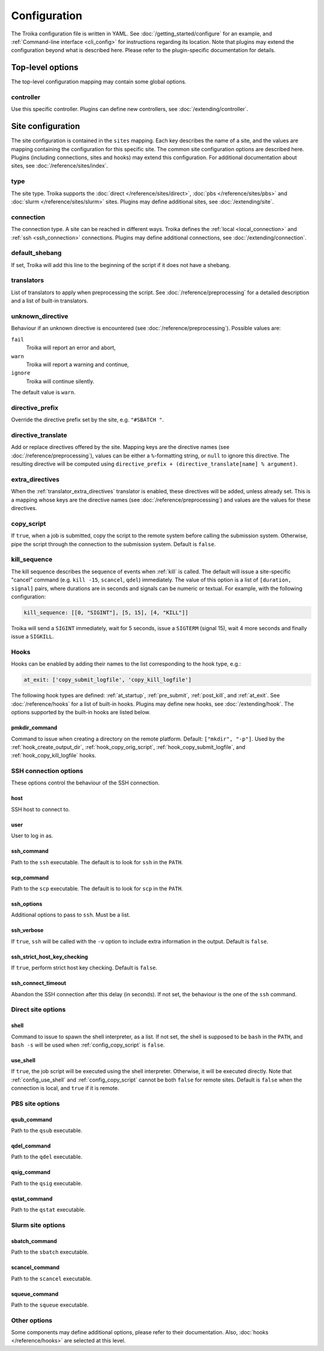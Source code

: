 
.. _configuration:

Configuration
=============

The Troika configuration file is written in YAML. See
:doc:`/getting_started/configure` for an example, and :ref:`Command-line
interface <cli_config>` for instructions regarding its location. Note that
plugins may extend the configuration beyond what is described here. Please refer
to the plugin-specific documentation for details.

Top-level options
-----------------

The top-level configuration mapping may contain some global options.


.. _config_controller:

controller
~~~~~~~~~~

Use this specific controller. Plugins can define new controllers, see
:doc:`/extending/controller`.


Site configuration
------------------

The site configuration is contained in the ``sites`` mapping. Each key describes
the name of a site, and the values are mapping containing the configuration for
this specific site. The common site configuration options are described here.
Plugins (including connections, sites and hooks) may extend this configuration.
For additional documentation about sites, see :doc:`/reference/sites/index`.

.. _type:

type
~~~~

The site type. Troika supports the :doc:`direct </reference/sites/direct>`,
:doc:`pbs </reference/sites/pbs>` and :doc:`slurm </reference/sites/slurm>`
sites. Plugins may define additional sites, see :doc:`/extending/site`.


.. _connection:

connection
~~~~~~~~~~

The connection type. A site can be reached in different ways. Troika defines the
:ref:`local <local_connection>` and :ref:`ssh <ssh_connection>` connections.
Plugins may define additional connections, see :doc:`/extending/connection`.


.. _default_shebang:

default_shebang
~~~~~~~~~~~~~~~

If set, Troika will add this line to the beginning of the script if it does not
have a shebang.


.. _translators:

translators
~~~~~~~~~~~

List of translators to apply when preprocessing the script. See
:doc:`/reference/preprocessing` for a detailed description and a list of
built-in translators.


unknown_directive
~~~~~~~~~~~~~~~~~

Behaviour if an unknown directive is encountered (see
:doc:`/reference/preprocessing`). Possible values are:

``fail``
   Troika will report an error and abort,
``warn``
   Troika will report a warning and continue,
``ignore``
   Troika will continue silently.

The default value is ``warn``.


directive_prefix
~~~~~~~~~~~~~~~~

Override the directive prefix set by the site, e.g. ``"#SBATCH "``.


.. _directive_translate:

directive_translate
~~~~~~~~~~~~~~~~~~~

Add or replace directives offered by the site. Mapping keys are the directive
names (see :doc:`/reference/preprocessing`), values can be either a
``%``-formatting string, or ``null`` to ignore this directive. The resulting
directive will be computed using ``directive_prefix + (directive_translate[name]
% argument)``.


.. _config_extra_directives:

extra_directives
~~~~~~~~~~~~~~~~

When the :ref:`translator_extra_directives` translator is enabled, these
directives will be added, unless already set. This is a mapping whose keys are
the directive names (see :doc:`/reference/preprocessing`) and values are the
values for these directives.


.. _config_copy_script:

copy_script
~~~~~~~~~~~

If ``true``, when a job is submitted, copy the script to the remote system
before calling the submission system. Otherwise, pipe the script through the
connection to the submission system. Default is ``false``.

.. _kill_sequence:

kill_sequence
~~~~~~~~~~~~~

The kill sequence describes the sequence of events when :ref:`kill` is called.
The default will issue a site-specific "cancel" command (e.g. ``kill -15``,
``scancel``, ``qdel``) immediately. The value of this option is a list of
``[duration, signal]`` pairs, where durations are in seconds and signals can be
numeric or textual. For example, with the following configuration:

.. code-block:: yaml

   kill_sequence: [[0, "SIGINT"], [5, 15], [4, "KILL"]]

Troika will send a ``SIGINT`` immediately, wait for 5 seconds, issue a
``SIGTERM`` (signal 15), wait 4 more seconds and finally issue a ``SIGKILL``.


.. _hook_options:

Hooks
~~~~~

Hooks can be enabled by adding their names to the list corresponding to the hook
type, e.g.:

.. code-block:: yaml

   at_exit: ['copy_submit_logfile', 'copy_kill_logfile']

The following hook types are defined: :ref:`at_startup`, :ref:`pre_submit`,
:ref:`post_kill`, and :ref:`at_exit`. See :doc:`/reference/hooks` for a list of
built-in hooks. Plugins may define new hooks, see :doc:`/extending/hook`. The
options supported by the built-in hooks are listed below.

.. _config_pmkdir_command:

pmkdir_command
^^^^^^^^^^^^^^

Command to issue when creating a directory on the remote platform. Default:
``["mkdir", "-p"]``. Used by the :ref:`hook_create_output_dir`,
:ref:`hook_copy_orig_script`, :ref:`hook_copy_submit_logfile`, and
:ref:`hook_copy_kill_logfile` hooks.


.. _ssh_connection_options:

SSH connection options
~~~~~~~~~~~~~~~~~~~~~~

These options control the behaviour of the SSH connection.

host
^^^^

SSH host to connect to.

user
^^^^

User to log in as.

ssh_command
^^^^^^^^^^^

Path to the ``ssh`` executable. The default is to look for ``ssh`` in the
``PATH``.

scp_command
^^^^^^^^^^^

Path to the ``scp`` executable. The default is to look for ``scp`` in the
``PATH``.

ssh_options
^^^^^^^^^^^

Additional options to pass to ``ssh``. Must be a list.

ssh_verbose
^^^^^^^^^^^

If ``true``, ``ssh`` will be called with the ``-v`` option to include extra
information in the output. Default is ``false``.

ssh_strict_host_key_checking
^^^^^^^^^^^^^^^^^^^^^^^^^^^^

If ``true``, perform strict host key checking. Default is ``false``.

ssh_connect_timeout
^^^^^^^^^^^^^^^^^^^

Abandon the SSH connection after this delay (in seconds). If not set, the
behaviour is the one of the ``ssh`` command.


.. _direct_site_options:

Direct site options
~~~~~~~~~~~~~~~~~~~

shell
^^^^^

Command to issue to spawn the shell interpreter, as a list. If not set, the
shell is supposed to be ``bash`` in the ``PATH``, and ``bash -s`` will be used
when :ref:`config_copy_script` is ``false``.


.. _config_use_shell:

use_shell
^^^^^^^^^

If ``true``, the job script will be executed using the shell interpreter.
Otherwise, it will be executed directly. Note that :ref:`config_use_shell` and
:ref:`config_copy_script` cannot be both ``false`` for remote sites. Default is
``false`` when the connection is local, and ``true`` if it is remote.


.. _pbs_site_options:

PBS site options
~~~~~~~~~~~~~~~~

qsub_command
^^^^^^^^^^^^

Path to the ``qsub`` executable.

qdel_command
^^^^^^^^^^^^

Path to the ``qdel`` executable.

qsig_command
^^^^^^^^^^^^

Path to the ``qsig`` executable.

qstat_command
^^^^^^^^^^^^^

Path to the ``qstat`` executable.


.. _slurm_site_options:

Slurm site options
~~~~~~~~~~~~~~~~~~

sbatch_command
^^^^^^^^^^^^^^

Path to the ``sbatch`` executable.

scancel_command
^^^^^^^^^^^^^^^

Path to the ``scancel`` executable.

squeue_command
^^^^^^^^^^^^^^

Path to the ``squeue`` executable.


Other options
~~~~~~~~~~~~~

Some components may define additional options, please refer to their
documentation. Also, :doc:`hooks </reference/hooks>` are selected at this level.